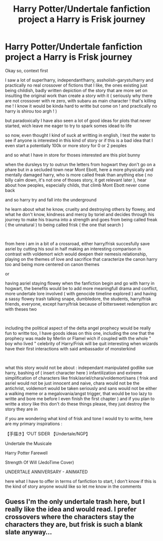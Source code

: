 #+TITLE: Harry Potter/Undertale fanfiction project a Harry is Frisk journey

* Harry Potter/Undertale fanfiction project a Harry is Frisk journey
:PROPERTIES:
:Author: Asheriith
:Score: 3
:DateUnix: 1613159307.0
:DateShort: 2021-Feb-12
:FlairText: Discussion
:END:
Okay so, context first

I saw a lot of super!harry, independant!harry, assholish-garystu!harry and practically no real crossover of fictions that I like, the ones existing just being childish, badly written depiction of the story that are more set on insulting the original work than create a story with it ( seriously why there are not crossover with re zero, with subaru as main character ! that's killing me ! I know it would be kinda hard to writte but come on ! and practically no harry is shirou too argh ! )

but paradoxically I have also seen a lot of good ideas for plots that never started, wich leave me eager to try to spark somes idead to life

so now, even thought I kind of suck at writting in english, I test the water to see if anyone is interested in this kind of story or if this is a bad idea that I even start a potentially 100k or more story for 0 or 2 peoples

and so what I have in store for thoses interested are this plot bunny

when the dursleys try to outrun the letters from hogwart they don't go on a phare but in a secluded town near Mont Ebott, here a more physically and mentally damaged harry, who is more called freak than anything else ( no billy calm down, it's not one of thoses story, it get relevant later ), hear about how peoples, especially childs, that climb Mont Ebott never come back

and so harry try and fall into the underground

he learn about what he know, cruelty and destroying others by flowey, and what he don't know, kindness and mercy by toriel and decides through his journey to make his trauma into a strength and goes from being called freak ( the unnatural ) to being called frisk ( the one that search )

​

from here i am in a bit of a crossroad, either harry/frisk succesfully save asriel by cutting his soul in half making an interesting comparison in contrast with voldemort wich would deepen their nemesis relationship, playing on the themes of love and sacrifice that caracterize the canon harry too and being more centered on canon themes

or

having asriel staying flowey when the fanfiction begin and go with harry in hogwart, the benefits would be to add more meaningfull drama and conflict, more undertale lore involved ( with genocide timeline explored ) and having a sassy flowey trash talking snape, dumbledore, the students, harry/frisk friends, everyone, except harry/frisk because of bittersweet redemption arc with theses two

​

including the political aspect of the delta angel prophecy would be really fun to writte too, I have goods ideas on this one, including the one that the prophecy was made by Merlin or Flamel wich if coupled with the whole " boy who lived " celebrity of Harry/Frisk will be quit interesting when wizards have their first interactions with said ambassador of monsterkind

​

what this story would not be about : independant manipulated godlike sue harry, bashing of ( insert character here ) infantilization and extreme simplification of characters like frisk/asriel/chara/voldemort/sans ( frisk and asriel would not be just innocent and naive, chara would not be the antichrist, voldemort would be taken seriously and sans would not be either a walking meme or a megalovania/angst trigger, that would be too lazy to writte and bore me before I even finish the first chapter ) and if you plan to writte a story like this don't do these things please, they just destroy the story they are in

if you are wondering what kind of frisk and tone I would try to writte, here are my primary inspirations :

【手描き】♡UT SlDER 【Undertale/NGP】

Undertale the Musicale

Harry Potter Farewell

Strength Of Will (JedoTime Cover)

UNDERTALE ANNIVERSARY - ANIMATED

here what I have to offer in terms of fanfiction to start, I don't know if this is the kind of story anyone would like so let me know in the comments


** Guess I'm the only undertale trash here, but I really like the idea and would read. I prefer crossovers where the characters stay the characters they are, but frisk is such a blank slate anyway...
:PROPERTIES:
:Author: corwinicewolf
:Score: 1
:DateUnix: 1613267388.0
:DateShort: 2021-Feb-14
:END:
